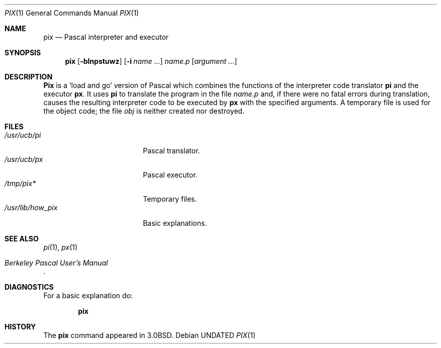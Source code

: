 .\" Copyright (c) 1980, 1990, 1993
.\"	The Regents of the University of California.  All rights reserved.
.\"
.\" %sccs.include.redist.roff%
.\"
.\"	@(#)pix.1	8.1 (Berkeley) %G%
.\"
.Dd 
.Dt PIX 1
.Os
.Sh NAME
.Nm pix
.Nd Pascal interpreter and executor
.Sh SYNOPSIS
.Nm pix
.Op Fl blnpstuwz
.Op Fl i Ar name ...
.Ar name.p
.Op Ar argument ...
.Sh DESCRIPTION
.Nm Pix
is a `load and go' version of Pascal which combines
the functions of the interpreter code translator
.Nm pi
and the executor
.Nm px  .
It uses
.Nm pi
to translate the program in the file
.Pa name.p
and, if there were no fatal errors during translation,
causes the resulting interpreter code
to be executed by
.Nm px
with the specified arguments.
A temporary file is used for the object code;
the file
.Pa obj
is neither created nor destroyed.
.Sh FILES
.Bl -tag -width /usr/lib/how_pix -compact
.It Pa /usr/ucb/pi
Pascal translator.
.It Pa /usr/ucb/px
Pascal executor.
.It Pa /tmp/pix*
Temporary files.
.It Pa /usr/lib/how_pix
Basic explanations.
.El
.Sh SEE ALSO
.Xr pi 1 ,
.Xr px 1
.Rs
.%T "Berkeley Pascal User's Manual"
.Re
.Sh DIAGNOSTICS
For a basic explanation do:
.Pp
.Dl pix
.Sh HISTORY
The
.Nm pix
command appeared in
.Bx 3.0 .
